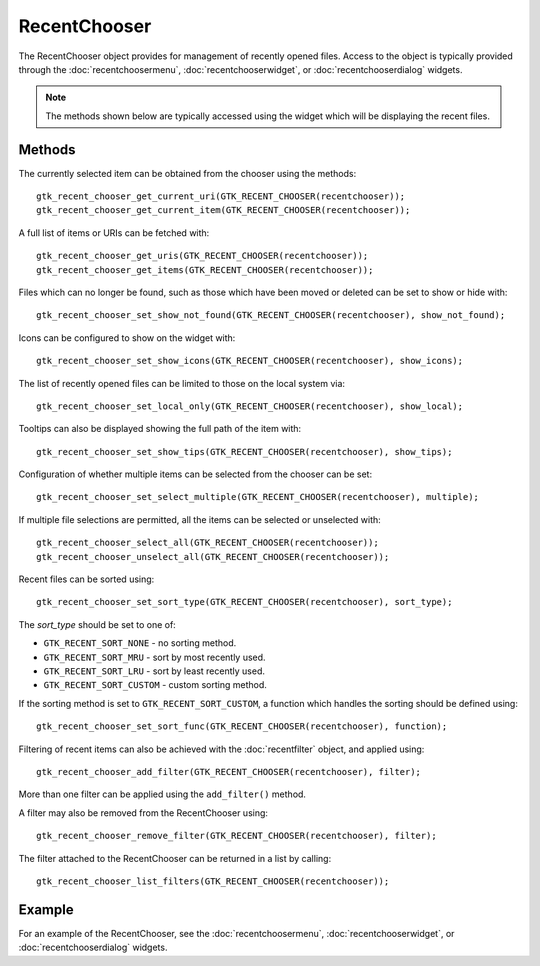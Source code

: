 RecentChooser
=============
The RecentChooser object provides for management of recently opened files. Access to the object is typically provided through the :doc:`recentchoosermenu`, :doc:`recentchooserwidget`, or :doc:`recentchooserdialog` widgets.

.. note::

  The methods shown below are typically accessed using the widget which will be displaying the recent files.

=======
Methods
=======
The currently selected item can be obtained from the chooser using the methods::

  gtk_recent_chooser_get_current_uri(GTK_RECENT_CHOOSER(recentchooser));
  gtk_recent_chooser_get_current_item(GTK_RECENT_CHOOSER(recentchooser));

A full list of items or URIs can be fetched with::

  gtk_recent_chooser_get_uris(GTK_RECENT_CHOOSER(recentchooser));
  gtk_recent_chooser_get_items(GTK_RECENT_CHOOSER(recentchooser));

Files which can no longer be found, such as those which have been moved or deleted can be set to show or hide with::

  gtk_recent_chooser_set_show_not_found(GTK_RECENT_CHOOSER(recentchooser), show_not_found);

Icons can be configured to show on the widget with::

  gtk_recent_chooser_set_show_icons(GTK_RECENT_CHOOSER(recentchooser), show_icons);

The list of recently opened files can be limited to those on the local system via::

  gtk_recent_chooser_set_local_only(GTK_RECENT_CHOOSER(recentchooser), show_local);

Tooltips can also be displayed showing the full path of the item with::

  gtk_recent_chooser_set_show_tips(GTK_RECENT_CHOOSER(recentchooser), show_tips);

Configuration of whether multiple items can be selected from the chooser can be set::

  gtk_recent_chooser_set_select_multiple(GTK_RECENT_CHOOSER(recentchooser), multiple);

If multiple file selections are permitted, all the items can be selected or unselected with::

  gtk_recent_chooser_select_all(GTK_RECENT_CHOOSER(recentchooser));
  gtk_recent_chooser_unselect_all(GTK_RECENT_CHOOSER(recentchooser));

Recent files can be sorted using::

  gtk_recent_chooser_set_sort_type(GTK_RECENT_CHOOSER(recentchooser), sort_type);

The *sort_type* should be set to one of:

* ``GTK_RECENT_SORT_NONE`` - no sorting method.
* ``GTK_RECENT_SORT_MRU`` - sort by most recently used.
* ``GTK_RECENT_SORT_LRU`` - sort by least recently used.
* ``GTK_RECENT_SORT_CUSTOM`` - custom sorting method.

If the sorting method is set to ``GTK_RECENT_SORT_CUSTOM``, a function which handles the sorting should be defined using::

  gtk_recent_chooser_set_sort_func(GTK_RECENT_CHOOSER(recentchooser), function);

Filtering of recent items can also be achieved with the :doc:`recentfilter` object, and applied using::

  gtk_recent_chooser_add_filter(GTK_RECENT_CHOOSER(recentchooser), filter);

More than one filter can be applied using the ``add_filter()`` method.

A filter may also be removed from the RecentChooser using::

  gtk_recent_chooser_remove_filter(GTK_RECENT_CHOOSER(recentchooser), filter);

The filter attached to the RecentChooser can be returned in a list by calling::

  gtk_recent_chooser_list_filters(GTK_RECENT_CHOOSER(recentchooser));

=======
Example
=======
For an example of the RecentChooser, see the :doc:`recentchoosermenu`, :doc:`recentchooserwidget`, or :doc:`recentchooserdialog` widgets.
